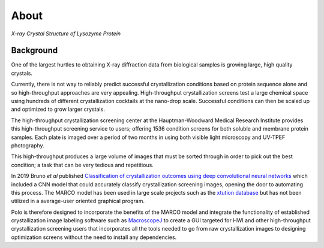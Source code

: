 About
==========================================

.. image:: ./images/lysozyme.png
   :alt: lysozyme
   :width: 400

`X-ray Crystal Structure of Lysozyme Protein`


Background
-------------------------

One of the largest hurtles to obtaining X-ray diffraction
data from biological samples is growing large, high quality crystals.

Currently, there is not way to reliably predict successful crystallization
conditions based on protein sequence alone and so high-throughput approaches
are very appealing. High-throughput crystallization screens test a large
chemical space using hundreds of different crystallization cocktails at the
nano-drop scale. Successful conditions can then be scaled up and optimized to
grow larger crystals.

The high-throughput crystallization screening center at the Hauptman-Woodward 
Medical Research Institute provides this high-throughput screening service to
users; offering 1536 condition screens for both soluble and membrane protein
samples. Each plate is imaged over a period of two months in using both
visible light microscopy and UV-TPEF photography.

This high-throughput produces a large volume of images that must be
sorted through in order to pick out the best condition; a task that can be
very tedious and repetitious.

In 2019 Bruno *et al* published `Classification of crystallization outcomes using deep convolutional neural networks <https://journals.plos.org/plosone/article?id=10.1371/journal.pone.0198883>`_
which included a CNN model that could accurately classify crystallization screening
images, opening the door to automating this process. The MARCO model has been
used in large scale projects such as the `xtution database <http://xtuition.org/>`_
but has not been utilized in a average-user oriented graphical program.

Polo is therefore designed to incorporate the benefits of the MARCO model
and integrate the functionality of established crystallization image
labeling software such as `MacroscopeJ <https://hwi.buffalo.edu/wp-content/uploads/2016/11/MsjManual-0_1_1_3.pdf>`_
to create a GUI targeted for HWI and other high-throughput crystallization screening
users that incorporates all the tools needed to go from raw crystallization images
to designing optimization screens without the need to install any dependencies. 

